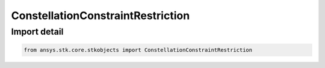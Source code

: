 ConstellationConstraintRestriction
==================================

.. py:class:: ansys.stk.core.stkobjects.ConstellationConstraintRestriction

   Bases: :py:class:`~ansys.stk.core.stkobjects.IConstellationConstraintRestriction`

   Class related to the constellation constraint restrictions.

.. py:currentmodule:: ConstellationConstraintRestriction


Import detail
-------------

.. code-block:: python

    from ansys.stk.core.stkobjects import ConstellationConstraintRestriction



